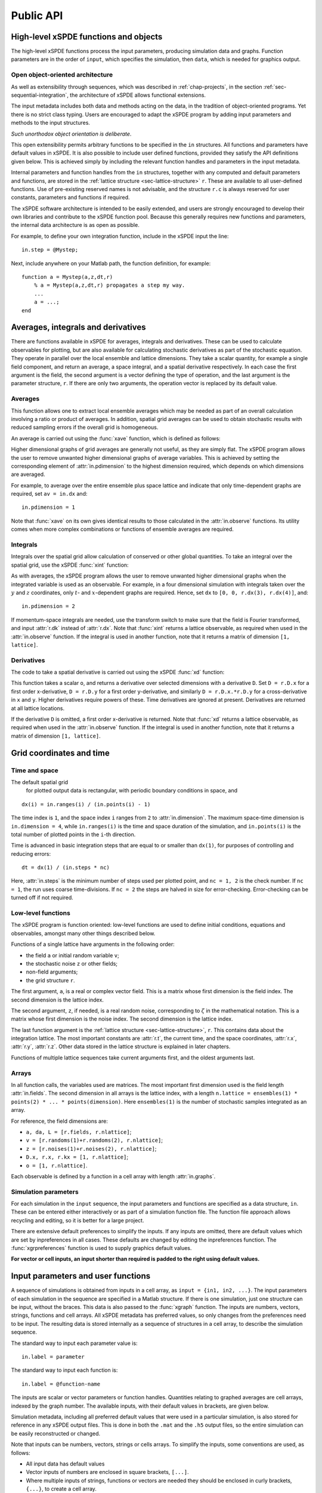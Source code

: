 .. _chap-api:

**********
Public API
**********


High-level xSPDE functions and objects
======================================

The high-level xSPDE functions process the input parameters, producing simulation data and graphs. Function parameters are in the order of ``input``, which specifies the simulation, then ``data``, which is needed for graphics output.

.. function:: xspde(input)

    This is the combined xSPDE function. It accepts a simulation sequence, ``input``. This can be a single structure, ``in``, or else a cell array of structures, ``{in1,in2,..}``, for  sequences. Output graphs are displayed, and it returns the output ``[maxerror, input, data]``, where ``maxerror`` is the maximum error or difference found. If a filename is specified, it generates an output data file. It calls the functions :func:`xsim` and :func:`xgraph`.


.. function:: xsim(input)

    This is the xSPDE simulation function. Like :func:`xspde', it accepts input parameters in ``input``. It returns ``[error, input, data, raw]``, where: ``error = [error(1),error(2)]`` is a vector of maximum step-size and sampling errors, ``input`` is the full input structure or cell array for sequences, including default values, and ``data`` is a cell array of average observables. If the ``in.raw`` option is used, data for the actual trajectories is output in ``raw``. This can be run as a stand-alone function if no graphs are required.

.. function:: xgraph(input,data)

    This is the xSPDE graphics function. It takes computed simulation  ``input`` and ``data``. It plots graphs, and returns the maximum difference ``diff`` from comparisons with user-specified comparison functions. The ``data`` should have as many cells as ``input`` cells, for sequences. The ``data`` input can be given as a filename, in which case input details are replaced by the new  ``input``.
    If the ``data`` input is not present at all, then a data file will be read using the file-name specified in the ``input`` structure or cell array. As described above, any stored ``input`` is ignored, allowing graphs to be modified with new labels. 
    If ``input = 'filename.h5'`` or ``input= 'filename.mat'``, the specified file is read both for ``input`` and ``data``. Here ``.h5`` indicates an HDF5 file, and ``.mat`` indicates a Matlab file.
    
    

Open object-oriented architecture
----------------------------------

As well as extensibility through sequences, which was described in :ref:`chap-projects`, in the section :ref:`sec-sequential-integration`, the architecture of xSPDE allows functional extensions.

The input metadata includes both data and methods acting on the data, in the tradition of object-oriented programs. Yet there is no strict class typing. Users are encouraged to adapt the xSPDE program by adding input parameters and methods to the input structures. 

*Such unorthodox object orientation is deliberate*.

This open extensibility permits arbitrary functions to be specified in the ``in`` structures. All functions and parameters have default values in xSPDE. It is also possible to include user defined functions, provided they satisfy the API definitions given below. This is achieved simply by including the relevant function handles and parameters in the input metadata.

Internal parameters and function handles from the ``in`` structures, together with any computed and default parameters and functions,  are stored in the :ref:`lattice structure <sec-lattice-structure>` ``r``. These are available to all user-defined functions. Use of pre-existing reserved names is not advisable, and the structure ``r.c`` is always reserved for user constants, parameters and functions if required.

The xSPDE software architecture is intended to be easily extended, and users are strongly encouraged to develop their own libraries and contribute to the xSPDE function pool. Because this generally requires new functions and parameters, the internal data architecture is as open as possible.

For example, to define your own integration function, include in the xSPDE input the line:

::

    in.step = @Mystep;

Next, include anywhere on your Matlab path, the function definition, for example:

::

    function a = Mystep(a,z,dt,r)
        % a = Mystep(a,z,dt,r) propagates a step my way.
        ...
        a = ...;
    end
    

    
    

Averages, integrals and derivatives
===================================

There are functions available in xSPDE for averages, integrals and derivatives. These can be used to calculate observables for plotting, but are also available for calculating stochastic derivatives as part of the stochastic equation. They operate in parallel over the local ensemble and lattice dimensions. They take a scalar quantity, for example a single field component, and return an average, a space integral, and a spatial derivative respectively. In each case the first argument is the field, the second argument is a vector defining the type of operation, and the last argument is the parameter structure, ``r``. If there are only two arguments, the operation vector is replaced by its default value.

Averages
--------

This function allows one to extract local ensemble averages which may be needed as part of an overall calculation involving a ratio or product of averages. In addition, spatial grid averages can be used to obtain stochastic results with reduced sampling errors if the overall grid is homogeneous. 

An average is carried out using the :func:`xave` function, which is defined as follows:

.. function:: xave(o, [av, ] r)

    This function takes a scalar field or observable ``o = [1, n.lattice]``, defined on the xSPDE local lattice, and returns an average with dimension ``[1, n.lattice]``. The input is a field or observable ``o``, and an optional averaging switch ``av``. If ``av(j) > 0``, an average is taken over dimension ``j``. Dimensions are labelled from ``j = 1 ... 4`` as elsewhere. The first index indicates a local ensemble average, while subsequent indices indicate averages over the spatial grid. If the ``av`` vector is omitted, the average is only taken over the local ensemble. Averages are returned at all lattice locations. To average over both the local ensemble and all space dimensions, just use ``xave(o)``.

Higher dimensional graphs of grid averages are generally not useful, as they are simply flat. The xSPDE program allows the user to remove unwanted higher dimensional graphs of average variables. This is achieved by setting the corresponding element of :attr:`in.pdimension` to the highest dimension required, which depends on which dimensions are averaged.

For example, to average over the entire ensemble plus space lattice and indicate that only time-dependent graphs are required, set ``av = in.dx`` and:

::

    in.pdimension = 1

Note that :func:`xave` on its own gives identical results to those calculated in the :attr:`in.observe` functions. Its utility comes when more complex combinations or functions of ensemble averages are required.

Integrals
---------

Integrals over the spatial grid allow calculation of conserved or other global quantities. To take an integral over the spatial grid,  use the xSPDE :func:`xint` function:

.. attribute:: xint(o, [dx, ] r)

    This function takes a scalar ``o``, and returns a space integral over selected dimensions with vector measure ``dx``. If ``dx(j) > 0`` an integral is taken over dimension ``j``. Dimensions are labelled from ``j = 1, ...`` as in all xspde standards. Time integrals are ignored at present. Integrals are returned at all lattice locations. To integrate over an entire lattice, set ``dx = r.dx``, otherwise set ``dx(j) = r.dx(j)`` for selected dimensions ``j``.

As with averages, the xSPDE program allows the user to remove unwanted higher dimensional graphs when the integrated variable is used as an observable. For example, in a four dimensional simulation with integrals taken over the :math:`y` and :math:`z` coordinates, only :math:`t`- and :math:`x`-dependent graphs are required. Hence, set ``dx`` to ``[0, 0, r.dx(3), r.dx(4)]``, and:

::

    in.pdimension = 2

If momentum-space integrals are needed, use the transform switch to make sure that the field is Fourier transformed, and input :attr:`r.dk` instead of :attr:`r.dx`. Note that :func:`xint` returns a lattice observable, as required when used in the :attr:`in.observe` function. If the integral is used in another function, note that it returns a matrix of dimension ``[1, lattice]``.


Derivatives
-----------

The code to take a spatial derivative is carried out using the xSPDE :func:`xd` function:

.. attribute:: xd(o, [D, ] r)

This function takes a scalar ``o``, and returns a derivative over selected dimensions with a derivative ``D``.  Set ``D = r.D.x`` for a first order x-derivative, ``D = r.D.y`` for a first order y-derivative, and similarly ``D = r.D.x.*r.D.y`` for a cross-derivative in ``x`` and ``y``. Higher derivatives require powers of these. Time derivatives are ignored at present. Derivatives are returned at all lattice locations. 

If the derivative ``D`` is omitted, a first order x-derivative is returned.     
Note that :func:`xd` returns a lattice observable, as required when used in the :attr:`in.observe` function. If the integral is used in another function, note that it returns a matrix of dimension ``[1, lattice]``.

.. _sec-lattice-structure:




Grid coordinates and time
=============================

Time and space
--------------

The default spatial grid
 for plotted output data is rectangular, with periodic boundary conditions in space, and

::

    dx(i) = in.ranges(i) / (in.points(i) - 1)

The time index is ``1``, and the space index ``i`` ranges from ``2`` to :attr:`in.dimension`. The maximum space-time dimension is ``in.dimension = 4``, while ``in.ranges(i)`` is the time and space duration of the simulation, and ``in.points(i)`` is the total number of plotted points in the ``i``-th direction.

Time is advanced in basic integration steps that are equal to or smaller than ``dx(1)``, for purposes of controlling and reducing errors:

::

    dt = dx(1) / (in.steps * nc)

Here, :attr:`in.steps` is the minimum number of steps used per plotted point, and ``nc = 1, 2`` is the check number. If ``nc = 1``, the run uses coarse time-divisions. If ``nc = 2`` the steps are halved in size for error-checking. Error-checking can be turned off if not required.

Low-level functions
-------------------

The xSPDE program is function oriented: low-level functions are used to define initial conditions, equations and observables, amongst many other things described below.

Functions of a single lattice have arguments in the following order:

-  the field ``a`` or initial random variable ``v``;
-  the stochastic noise ``z`` or other fields;
-  non-field arguments;
-  the grid structure ``r``.

The first argument, ``a``, is a real or complex vector field. This is a matrix whose first dimension is the field index. The second dimension is the lattice index.

The second argument, ``z``, if needed, is a real random noise, corresponding to :math:`\zeta` in the mathematical notation. This is a matrix whose first dimension is the noise index. The second dimension is the lattice index.

The last function argument is the  :ref:`lattice structure <sec-lattice-structure>`, ``r``. This contains data about the integration lattice. The most important constants are :attr:`r.t`, the current time, and the space coordinates, :attr:`r.x`, :attr:`r.y`, :attr:`r.z`. Other data stored in the lattice structure is explained in later chapters.

Functions of multiple lattice sequences take current arguments first, and the oldest arguments last. 

Arrays
------

In all function calls, the variables used are matrices. The most important first dimension used is the field length :attr:`in.fields`. The second dimension in all arrays is the lattice index, with a length ``n.lattice = ensembles(1) * points(2) * ... * points(dimension)``. Here ``ensembles(1)`` is the number of stochastic samples integrated as an array.

For reference, the field dimensions are:

- ``a, da, L = [r.fields, r.nlattice]``;
- ``v = [r.randoms(1)+r.randoms(2), r.nlattice]``;
- ``z = [r.noises(1)+r.noises(2), r.nlattice]``;
- ``D.x, r.x, r.kx = [1, r.nlattice]``;
- ``o = [1, r.nlattice]``.

Each observable is defined by a function in a cell array with length :attr:`in.graphs`.


Simulation parameters
---------------------

For each simulation in the ``input`` sequence, the input parameters and functions are specified as a data structure, ``in``. These can be entered either interactively or as part of a simulation function file. The function file approach allows recycling and editing, so it is better for a large project.

There are extensive default preferences to simplify the inputs. If any inputs are omitted, there are default values which are set by inpreferences in all cases. These defaults are changed by editing the inpreferences function. The :func:`xgrpreferences` function is used to supply graphics default values.

**For vector or cell inputs, an input shorter than required is padded to the right using default values.**


.. _sec-input:

Input parameters and user functions
===================================

A sequence of simulations is obtained from inputs in a cell array, as ``input = {in1, in2, ...}``. The input parameters of each simulation in the sequence are specified in a Matlab structure. If there is one simulation, just one structure can be input, without the braces. This data is also passed to the :func:`xgraph` function. The inputs are numbers, vectors, strings, functions and cell arrays. All xSPDE metadata has preferred values, so only changes from the preferences need to be input. The resulting data is stored internally as a sequence of structures in a cell array, to describe the simulation sequence.

The standard way to input each parameter value is:

::

    in.label = parameter
    
The standard way to input each function is:

::

    in.label = @function-name

The inputs are scalar or vector parameters or function handles. Quantities relating to graphed averages are cell arrays, indexed by the graph number. The available inputs, with their default values in brackets, are given below.

Simulation metadata, including all preferred default values that were used in a particular simulation, is also stored for reference in any xSPDE output files. This is done in both the ``.mat`` and the ``.h5`` output files, so the entire simulation can be easily reconstructed or changed.

Note that inputs can be numbers, vectors, strings or cells arrays. To simplify the inputs, some conventions are used, as follows:

- All input data has default values
- Vector inputs of numbers are enclosed in square brackets, ``[...]``.
- Where multiple inputs of strings, functions or vectors are needed they should be enclosed in curly brackets, ``{...}``, to create a cell array.
- Vector or cell array inputs with only one member don’t require brackets.
- Incomplete or partial vector or cell array inputs are filled in with the last applicable default value.
- New function definitions can be just handles pointing elsewhere, or else defined inline.


Input parameters
----------------

.. attribute:: in.name

    *Default:* ``' '``

    Name used to label simulation, usually corresponding to the equation or problem solved. This can be added or removed from graphs using the :attr:`in.headers` Boolean variable, as explained in the section on graphics parameters.

    ::

        in.name = 'your project name'

.. attribute:: in.dimension

    *Default:* ``1``

    The total space-time dimension is labelled, unsurprisingly,

    ::

        in.dimension = 1...4

.. attribute:: in.fields

    *Default:* ``1``

    These are real or complex variables stored at each lattice point, and are the independent variables for integration. The fields are vectors that can have any dimension.

    ::

        in.fields = 1, 2, ...



.. attribute:: in.noises

    *Default:* :attr:`in.fields`

    This gives the number of stochastic noises generated per lattice point, in coordinate and momentum space respectively. Set to zero (``in.noises = 0``) for no noises. This is the number of *rows* in the noise-vector. Noises can be correlated either in ordinary or momentum spaces. The second input is the dimension of noises in k-space. It can be left out if zero.

    ::

        in.noises = [in.noises(1), in.noises(2)] >= 0.
        
        
.. attribute:: in.randoms

    *Default:* :attr:`in.noises`

    This gives the number of random fields generated per lattice point for the initial noise, in coordinate and momentum space. Set to zero (``in.randoms = 0``) for no random fields. Random fields can be correlated either in ordinary or momentum spaces. The second input is the dimension of random fields in momentum space. It can be left out if zero. 

    ::

        in.randoms = [in.randoms(1), in.randoms(2)] >= 0

.. attribute:: in.ranges

    *Default:* ``[10, 10, ...]``

    Each lattice dimension has a coordinate range, given by:

    ::

        in.ranges = [in.ranges(1), ..., in.ranges(dimension)]

    In the temporal graphs, the first coordinate is plotted over ``0:in.ranges(1)``. All other coordinates are plotted over ``-in.ranges(n)/2:in.ranges(n)/2``. The default value is ``10`` in each dimension.

.. attribute:: in.points

    *Default:* ``[49, 35, ..., 35]``

    The rectangular lattice of points plotted for each dimension are defined by a vector giving the number of points in each dimension:

    ::

        in.points = [in.points(1), ..., in.points(in.dimension)]

    The default values are simply given as a rough guide for initial calculations. Large, high dimensional lattices take more time to integrate. Increasing :attr:`in.points` improves graphics resolution, and gives better accuracy in each relevant dimension as well, but requires more memory. Speed is improved when the lattice points are a product of small prime factors.

.. attribute:: in.steps

    *Default:* ``1``

    Number of time-steps per plotted point. The total number of integration steps in a simulation is therefore ``in.steps * (in.points(1)-1)``. Thus, :attr:`in.steps` can be increased to improve the accuracy, but gives no change in graphics resolution. **Increase** steps to give a **lower** time-discretization error:

    ::

        in.steps = 1, 2, ...

.. attribute:: in.ensembles

    *Default:* ``[1, 1, 1]``

    Number of independent stochastic trajectories simulated. This is specified in three levels to allow maximum parallelism. The first gives within-thread parallelism, allowing vector instructions. The second gives a number of independent trajectories calculated serially. The third gives multi-core parallelism, and requires the Matlab parallel toolbox. Either ``in.ensembles(2)`` or ``in.ensembles(3)`` are required if sampling error-bars are to be calculated.

    ::

        in.ensembles = [in.ensembles(1), in.ensembles(2), in.ensembles(3)] >= 1

    The *total* number of stochastic trajectories or samples is ``ensembles(1) * ensembles(2) * ensembles(3)``.

.. attribute:: in.transforms

    *Default:* ``{0}``

    **Cell array** that defines the different transform spaces used to calculate field observables. This has the structure

    ::

        in.transforms{n} = [t(1), ..., t(4)] >= 0

    There is one transform vector per observable. The ``j``-th index, ``t(j)``, indicates a Fourier transform on the ``j``-th axis. The normalization of the Fourier transform is such that the :math:`k=0` value in momentum space corresponds to the integral over space, with an additional factor of :math:`1/\sqrt{2\pi}`. This gives a Fourier integral which is symmetrically normalized in ordinary and momentum space. The Fourier transform that is graphed is such that
    :math:`k=0` is the *central* value.

.. attribute:: in.olabels

    *Default:* ``{'a_1', ...}``

    **Cell array** of labels for the graph axis observable functions. These are text labels that are used on the graph axes. The default value is ``'a_1'`` if the default observable is used, otherwise it is blank. This is overwritten by any subsequent label input when the graphics program is run:

    ::

        in.olabels{n} = 'string'

.. attribute:: in.c

    This starting letter is always reserved to store user-specified constants and parameters.  It is passed to user functions, and can be any data. All inputs --- including ``c`` data --- are copied into the data files and also the lattice structure ``r``.

    ::

        in.c = anything


Invariant inputs
----------------

The following can’t be changed during a sequence in the current xSPDE version --- the specified values for the first simulation will be used:

#. The extrapolation order

#. The number of ensembles (2)

#. The number of ensembles (3)

#. The output file-name


Input functions
---------------

A stochastic equation solver requires the definition of an initial distribution and a time derivative. In xSPDE, the time derivatives is divided up into a linear term including space derivatives, used to define an interaction picture, and the remaining derivatives. In addition, one must define quantities to be averaged over during the simulation, called graphs in xSPDE. These are all defined as functions, specified below.

.. attribute:: in.initial(v,r)

    *Default:* :func:`xinitial`

    Initializes the fields :math:`a` for the first simulation in a sequence. The initial Gaussian random field variable, ``v``, has unit variance if :attr:`in.dimension` is ``1`` or else is delta-correlated in space, with variance ``1/r.dV`` (:math:`\equiv 1/(dx_2...dx_d)`) for :math:`d` space-time dimensions. If :attr:`in.randoms` is specified in the input, ``v`` has a first dimension of :attr:`in.randoms(1)+in.randoms(2)`. If not specified, the default for ``in.randoms`` is  ``in.noises``. If not specified, the default of :func:`in.initial` is ``a = 0``.

.. attribute:: in.transfer(v,r,a0,r0)

    *Default:* :func:`xtransfer`

    Initializes the fields :math:`a` for subsequent calculations in a sequence. Otherwise, this function behaves in a similar way to :attr:`in.initial`. The function includes the previous field ``a0`` and lattice ``r0``. The default set by :func:`xtransfer` is ``a = a0``.

.. attribute:: in.da(a,z,r)

    *Default:* :func:`xda`

    Calculates derivatives :math:`da` of the equation. The noise vector, ``z``, has variance :math:`1/(dx_{1}..dx_{d})`, for dimension :math:`d \le 4`, and a first dimension  whose default value is :attr:`in.fields` if :attr:`in.noises' are not given. Otherwise, it has a first dimension of :attr:`in.noises(1)+in.noises(2)`. The second type of input noise allows for spatially correlated and filtered noise specified in momentum space.

.. attribute:: in.linear(D,r)

    *Default:* :func:`xlinear`

    A user-definable function which returns the linear coefficients :math:`L` in Fourier space. This is a function of the differential operator ``D``. The default is zero. Here ``D`` is a structure with components ``D.x``, ``D.y``, ``D.z``, which correspond to :math:`\partial / \partial x`, :math:`\partial / \partial y`, :math:`\partial / \partial z` respectively. Each component has an array dimension the same as the coordinate lattice.

.. attribute:: in.observe(a,r)

    *Default:* cell array of :func:`xobserve`

    **Cell array** of function handles that take the current field and returns a real observable ``o`` with dimension of ``[1, n.lattice]``. The default observable is the first real field amplitude. Note the use of braces for cell arrays! One can also input these individually as ``in.observe{1} = @(a,r) f(a,r)``, using an inline anonymous function. The total number of observe functions is stored internally as :attr:`in.graphs`. The fields ``a`` passed in the input are transformed according to the :attr:`in.transforms` metadata.

.. attribute:: in.rfilter(r)

    *Default:* :func:`xrfilter`

    Returns the momentum-space filters for the input random terms. Each component has an array dimension the same as the input random fields in momentum space, that is, the return dimension is ``[r.randoms(2), r.nlattice]``.

.. attribute:: in.nfilter(r)

    *Default:* :func:`xnfilter`

    Returns the momentum-space filters for the propagation noise terms. Each component has an array dimension the same as the random noises in momentum space, that is, the return dimension is ``[r.noises(2), r.nlattice]``.


Advanced input parameters
-------------------------

More advanced input parameters, which don’t usually need to be changed from default values, are as follows:

.. attribute:: in.iterations

    *Default:* ``4``

    For iterative algorithms like the implicit midpoint method, the iteration count is set here, typically around 3-4. Will increase the integration accuracy if set higher, but it may be better to increase :attr:`in.steps` if this is needed. With non-iterated algorithms, this input is not used:

    ::

        in.iterations = 1, 2, ...

.. attribute:: in.errorchecks

    *Default:* ``2``

    This defines how many times the integration is carried out for error-checking purposes. If :attr:`in.errorchecks` is `1`, there is one integration, but no checking at smaller time-steps. For error checking, set ``in.errorchecks = 2``, which repeats the calculation at a shorter time-step --- but with identical noise --- to obtain the error bars, taking three times longer overall:

    ::

        in.errorchecks = 1, 2

.. attribute:: in.order

    *Default:* ``1``

    This is the extrapolation order, which is **only** used if ``in.errorchecks = 2``. The program uses the estimated convergence order to extrapolate to zero step-size, with reduced estimated error-bars. If ``in.order = 0``, no extrapolation is used, which is the most conservative input. The default order is usually acceptable, especially when combined with the default midpoint algorithm, see next section. While any non-negative order can be input, the theoretical orders of the four preset methods used *without* stochastic noise terms are: ``1`` for :func:`xEuler`; ``2`` for :func:`xRK2`; ``2`` for :func:`xMP`; ``4`` for :func:`xRK4`. Allowed values are:

    ::

        in.order >= 0

.. attribute:: in.seed

    *Default:* ``0``

    Random noise generation seed, for obtaining reproducible noise sequences. Only needed if ``in.noises > 0``

    ::

        in.seed >= 0

.. attribute:: in.graphs

    *Default:* number of observables

    This gives the number of observables or graphs computed. The default is the length of the cell array of observable functions. Normally, this is not initialized, as the default is typically used. Can be used to suppress data averaging.

    ::

        in.graphs >= 0

.. attribute:: in.print

    *Default:* ``1``

    Print flag for output information while running xSPDE. If ``print = 0``, most output is suppressed, while ``print = 1`` displays a progress report, and ``print = 2`` also generates a readable summary of the ``r`` lattice structure as a record.

    ::

        in.print >= 0

.. attribute:: in.raw

    *Default:* ``0``

    Flag for storing raw trajectory data. If this flag is turned on, raw trajectories are stored in memory. The raw data is returned in function calls and also written to a file on completion, if a file-name is included.

    ::

        in.raw >= 0

.. attribute:: in.origin

    *Default:* ``[0, -in.ranges/2]``

    This displaces the graph origin for each simulation to a user-defined value. If omitted, all initial times in a sequence are zero, and the space origin is set to ``-in.ranges/2`` to give results that are symmetric about the origin:

    ::

        in.origin = [origin(1), ..., origin(4)]

.. attribute:: in.ipsteps

    *Default:* ``1`` for :func:`xEuler` and :func:`xRK2`, ``2`` for :func:`xMP` and :func:`xRK4`

    This specifies the number of interaction picture steps needed in a full propagation time-step. Default values are chosen according to the setting of :attr:`in.step`. Can be changed for custom integration methods.

    ::

        in.ipsteps = 1, 2, 3, ..

.. attribute:: in.file

    *Default:* ``''``

    Matlab or *HDF5* file name for output data. Includes all data and parameter values, including raw trajectories if ``in.raw = 1``. If not needed just omit this. A Matlab filename should end in ``.mat``, while an HDF5 file requires the filename to end in ``.h5``. For a sequence of inputs, the filename should be given in the first structure of the sequence, and the entire sequence is stored.

    ::

        in.file = 'file-name'

Advanced input functions
------------------------

Advanced input functions are user-definable functions which don’t usually need to be changed from default values. They allow customization and extension of xSPDE. These are as follows:

.. attribute:: in.grid(r)

    *Default:* :func:`xgrid`

    Initializes the grid of coordinates in space.

.. attribute:: in.noisegen(r)

    *Default:* :func:`xnoisegen`

    Generates arrays of noise terms ``xi`` for each point in time.

.. attribute:: in.randomgen(r)

    *Default:* :func:`xrandomgen`

    Generates a set of initial random fields ``v`` to initialize the fields simulated.

.. attribute:: in.step(a,z,dt,r)

    *Default:* :func:`xMP`

    Specifies the stochastic integration routine for the field ``a``, given a step in time ``dt`` and noise ``z``, together with the interaction-picture propagator :attr:`r.propagator` which is part of the lattice structure. It returns the new field ``a``. This function can be set to any of the predefined stochastic integration routines provided with xSPDE, described in the :ref:`chap-algorithms` chapter. User-written functions can also be used. The standard method, :func:`xMP`, is a midpoint integrator.

.. attribute:: in.prop(a,r)

    *Default:* :func:`xprop`

    Returns the fields propagated for one step in the interaction picture, depending on the initial field ``a``, and the propagator array :attr:`r.propagator`. Note that the time-step used in :attr:`r.propagator` depends on the input time-step, the error-checking and the algorithm.

.. attribute:: in.propfactor(nc,r)

    *Default:* :func:`xpropfactor`

    Returns the transfer array :attr:`r.propagator`, used by the :attr:`in.prop` function. The time propagated is a fraction of the current integration time-step, :attr:`r.dt`. It is equal to ``1 / in.ipsteps`` of the integration time-step.


Graphics inputs and functions
-----------------------------

The graphics parameters are also stored in the cell array ``input`` as a sequence of structures ``in``. This only need to be input when the graphs are generated, and can be changed at a later time to alter the graphics output. A sequence of simulations is graphed from ``input`` specifications.

If there is one simulation, just one structure can be input, without the sequence braces. The standard form of each parameter value, which should have the ``in.`` structure label added, is:

::

    in.label = parameter

If any inputs are omitted, there are default values which are set by the :func:`xgrpreferences` function, in all cases except for the comparison function :func:`in.compare`. The defaults can be changed by editing the :func:`xgrpreferences` function.

In the following descriptions, :attr:`in.graphs` is the total number of graphed variables of all types. The space coordinate, image, image-type and transverse data can be omitted if there is no spatial lattice, that is, if the dimension variable is set to one.

Graphics functions
~~~~~~~~~~~~~~~~~~

.. function:: in.compare(t,in)

    This is a cell array of functions. Each takes the time or frequency vector and returns comparison results for a graphed observable, as a function of real values versus time or frequency. Comparison results are graphed with a dashed line, for the two-dimensional graphs versus time. There is no default function handle.

Graphics parameters
~~~~~~~~~~~~~~~~~~~

For uniformity, the graphics parameters are cell arrays, indexed over the graph number using braces ``{}``. If a different type of input is used, like a scalar or matrix, xSPDE will attempt to convert the type. The axis labels are cell arrays, indexed over dimension.

Together with default values, they are:

.. attribute:: in.font

    *Default:* ``{18, ...}``

    This sets the default font size for the graph labels.

    ::

        in.font{n} > 0

.. attribute:: in.minbar

    *Default:* ``{0.01, ...}``

    This is the minimum relative error-bar that is plotted.

    ::

        in.minbar{n} >= 0

.. attribute:: in.images

    *Default:* ``{0, 0, 0, ...}``

    This is the number of 3D, transverse o-x-y images plotted as discrete time slices. Only valid if :attr:`in.dimension` is greater than 2. Note that, if present, the z-coordinate is set to its central value of ``z = 0``, when plotting the transverse images. This input should be from ``in.images(n) = 0`` up to a maximum value of the number of plotted time-points. It has a vector length equal to :attr:`in.graphs`:

    ::

        in.images{n} = 0 ... in.points(1)

.. attribute:: in.imagetype

    *Default:* ``{1, 1, ...}``

    This is the *type* of transverse image plotted. If an element is ``1``, a perspective surface plot is output, for ``2``, a gray plot with colours is output, or for ``3`` a contour plot with 10 equally spaced contours is generated. This has a vector length equal to :attr:`in.graphs`.

    ::

        in.imagetype{n} = 1, 2, 3

.. attribute:: in.transverse

    *Default:* ``{0, 0, ...}``

    This is the number of 2D, transverse o-x images plotted as discrete time slices. Only valid if :attr:`in.dimension` is greater than 2. Note that, if present, the y,z-coordinates are set to their central values, when plotting the transverse images. Each element should be from ``0`` up to a maximum value of the number of plotted time-points. It has a vector length equal to :attr:`in.graphs`:

    ::

        in.transverse{n}=0 ... in.points(1)

.. attribute:: in.headers

    *Default:* ``{1, 1, ...}``

    This is a Boolean variable with value ``true`` or ``1`` if graphs require headers giving the simulation name, and ``false`` or ``0`` with no headers. It is useful to include headings on graphs in preliminary stages, while they may not be needed in a published final result.

    ::

        in.headers{n} = 0, 1

.. attribute:: in.pdimension

    *Default:* ``{4, 4, ...}``

    This is the maximum plot dimension for each graphed quantity. The purpose is eliminate unwanted graphs. For example, it is useful to reduce the maximum dimension when averaging in space. Higher dimensional graphs are not needed, as the data is duplicated. Averaging can be useful for checking conservation laws, or for averaging over homogeneous data to reduce sampling errors.

    ::

        in.pdimension{n} = 1 ... 4

.. attribute:: in.xlabels

    *Default:* ``{'t', 'x', 'y', 'z'}``

    Labels for the graph axis independent variable labels, vector length of :attr:`in.dimension`. *Note, these are typeset in Latex mathematics mode!*

    ::

        in.xlabels = {in.xlabels(1), ..., in.xlabels(in.dimension)}

.. attribute:: in.klabels

    *Default:* ``{'\\omega', 'k\_x', 'k\_y', 'k\_z'}``

    Labels for the graph axis Fourier transform labels, vector length of :attr:`in.dimension`. *Note, these are typeset in Latex mathematics mode!*

    ::

        in.klabels = {in.klabels(1), ..., in.klabels(in.dimension)}

Graphics projections
~~~~~~~~~~~~~~~~~~~~

If there is a spatial grid, the graphics program automatically generates several graphs for each observable, depending on space dimension. The maximum dimension that is plotted as set by :attr:`in.pdimension`. In the plots, the lattice is projected down to successively lower dimensions.

For each observable, the projection sequence is as follows:

-  If :attr:`in.dimension` is ``4`` or greater, a central :math:`z` point ``nz = 1 + floor(in.points(4)/2)`` is picked. For example, with 35 points, the central point is ``nz = 18``.

-  This gives a three dimensional space-time lattice, which is treated the same as if :attr:`in.dimension` is ``3``.

-  If :attr:`in.images` are specified, two-dimensional :math:`x-y` plots are generated at equally spaced time intervals. If there is only one image, it is at the last time-point. Different plot-types are used depending on the setting of :attr:`in.imagetype`.

-  A central :math:`y` point ``ny = 1 + floor(in.points(3)/2)`` is picked. This gives a two dimensional space-time lattice, which is treated the same as if :attr:`in.dimension` is ``2``. If :attr:`in.transverse` is specified, one-dimensional :math:`x` plots are generated at equally spaced time intervals, as before.

-  A central :math:`x` point ``nx = 1 + floor(in.points(2)/2)`` is picked. This gives a one dimensional time lattice, which is treated the same as if :attr:`in.dimension` is ``1``.

-  Plots of observable vs time are obtained, including sampling errors and error bars. If comparison graphs are specified using :func:`in.compare` functions, they are plotted also, using a dotted line. A difference graph is also plotted when there is a comparison.

Parameter structure
===================

Internally, xSPDE parameters are stored in a cell array, ``latt``, of structures ``r``, which is passed to functions. This includes all the data given above inside the ``in`` structure. In addition, it includes the table of computed parameters given below.

User application constants and parameters should not be reserved names; :attr:`in.c` and all names starting with ``in.c`` will always be available in all versions of xSPDE.

A parameter structure contains information about the space-time grid and is passed to various functions, for instance :attr:`in.da` or :attr:`in.step`. The corresponding parameter is commonly marked as `r`.

.. attribute:: r.t

    Current value of time, :math:`t`.

.. attribute:: r.x

.. attribute:: r.y

.. attribute:: r.z

.. attribute:: r.x5..

    Coordinate grids of :math:`x`, :math:`y`, :math:`z`. Higher dimensions are labeled numerically as :math:`x_5`,  :math:`x_6`, and so on.

.. attribute:: r.kx

.. attribute:: r.ky

.. attribute:: r.kz

.. attribute:: r.k5..

    Grids in momentum space: :math:`k_x`, :math:`k_y`, :math:`k_z`. Higher dimensions are labeled numerically as :math:`k_5`,  :math:`k_6`, and so on.

.. attribute:: r.dt

    Output time-step.

.. attribute:: r.dx

    Steps in coordinate space: :math:`[t,x,y,z,x_5,..]`.

.. attribute:: r.dk

    Steps in momentum space: :math:`[\omega,k_{x},k_{y},k_{z},k_{5},..]`.

.. attribute:: r.propagator

    Contains the propagator array for the interaction picture.

.. attribute:: r.V

    Spatial lattice volume.

.. attribute:: r.K

    Momentum lattice volume.

.. attribute:: r.dV

    Spatial cell volume.

.. attribute:: r.dK

    Momentum cell volume.

.. attribute:: r.xc

    Space-time coordinate axes (vector cells).

.. attribute:: r.kc

    Computational Fourier transform axes in :math:`[\omega,k_{x},k_{y},k_{z},k_{5},.. ]` (vector cells).

.. attribute:: r.kg

    Graphics  Fourier transform axes in :math:`[\omega,k_{x},k_{y},k_{z},k_{5},..]` (vector cells).

.. attribute:: r.kranges

    Range in :math:`[\omega,k_{x},k_{y},k_{z},k_{5},..]` (vector).

.. attribute:: r.s.dx

    Initial stochastic normalization.

.. attribute:: r.s.dxt

    Propagating stochastic normalization.

.. attribute:: r.s.dk

    Initial :math:`k` stochastic normalization.

.. attribute:: r.s.dkt

    Propagating :math:`k` stochastic normalization.

.. attribute:: r.nspace

    Number of spatial lattice points: ``in.points(2) *..*in.points(in.dimension) ``.

.. attribute:: r.nlattice

    Total lattice: ``in.ensembles(1) * r.nspace``.

.. attribute:: r.ncopies

    Total copies of stochastic integrations: ``in.ensembles(2) * in.ensembles(3)``.

.. attribute:: r.d.int

    Dimensions for lattice integration (vector).

.. attribute:: r.d.a

    Dimensions for :math:`a` field (flattened, vector).

.. attribute:: r.d.r

    Dimensions for coordinates (flattened, vector).

.. attribute:: r.d.ft

    Dimensions for field transforms (vector).

.. attribute:: r.d.k

    Dimensions for noise transforms (vector).

.. attribute:: r.d.obs

    Dimensions for observations (vector).

.. attribute:: r.d.data

    Dimensions for average data (flattened, vector).

.. attribute:: r.d.raw

    Dimensions for raw data (flattened, vector).


Default functions
=================

These functions are used as defaults for simulations and can be overridden by the user.

.. function:: xinitial(~, r)

    Returns a field array filled with zeros.

.. function:: xtransfer(~, ~, a, ~)

    Returns the field ``a`` unchanged.

.. function:: xda(~, ~, r)

    Returns a derivative array filled with zeros.

.. function:: xlinear(~, r)

    Returns a linear response array filled with zeros.

.. function:: xobserve(a, ~)

    Returns the real part of ``a(1,:)``.

.. function:: xrfilter(r)

    Returns an array of ones.

.. function:: xnfilter(r)

    Returns an array of ones.

.. function:: xgrid(r)

    Sets grid points in lattice from coordinate vectors. Returns the ``r`` structure with added grid points.

.. function:: xnoisegen(r)

    Generates random noise matrix :math:`z`.

.. function:: xrandomgen(r)

    Generates initial random field matrix :math:`v`.

.. function:: xpropfactor(nc, r)

    Returns the interaction picture propagation factor. ``nc`` is a check index, ``r`` is a lattice structure.


Frequently asked questions
==========================

Answers to some frequent questions, and reminders of points in this chapter are:

-  Can you average other stochastic quantities apart from the field?

   -  Yes: just specify the functions that need to be averaged using the user function :attr:`in.observe`.

-  Can you have functions of the current time and space coordinate?

   -  Yes: xSPDE functions support this using the structure ``r``, as :attr:`r.t`, :attr:`r.x`, :attr:`r.y`, :attr:`r.z`, :attr:`r.x5` and so on, up to the current dimension.

-  Can you have several independent stochastic variables?

   -  Yes, input this using ``in.fields > 1``.

-  Are higher dimensional differential equations possible?

   -  Yes, this requires setting ``in.dimension > 1``. This is essentially unlimited in xSPDE except for memory requirements. However, two of the functions, namely xgrid and xgraph, need minor changes for seven or more space dimensions, i.e. if ``in.dimension > 7`` is input, in the current version.

-  Can you have spatial partial derivatives?

   -  Yes, provided they are linear in the fields; these are obtainable using the function :attr:`in.linear`.

-  Can you delete the graph heading?

   -  Yes, this is turned off if you set :attr:`in.headers` to ``0``.

-  Why are there two lines in the graphs sometimes?

   -  These are one standard deviation sampling error limits, generated when ``in.ensembles(2,3) > 1``.

-  Why is there just one line in some graphs, with no sampling errors indicated?

   -  You need ``in.ensembles(2)`` or ``(3)`` for this; see previous question.

-  What are the error bars for?

   -  These are the estimated maximum errors due to finite step-sizes in time.
